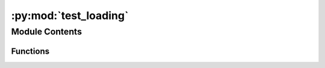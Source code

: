 :py:mod:`test_loading`
======================

.. py:module:: test_loading


Module Contents
---------------


Functions
~~~~~~~~~

.. autoapisummary::

   test_loading.test_add_geomappings
   test_loading.test_validation
   test_loading.test_filename
   test_loading.test_allow_zero_loadings



.. py:function:: test_add_geomappings()


.. py:function:: test_validation()


.. py:function:: test_filename()


.. py:function:: test_allow_zero_loadings()


